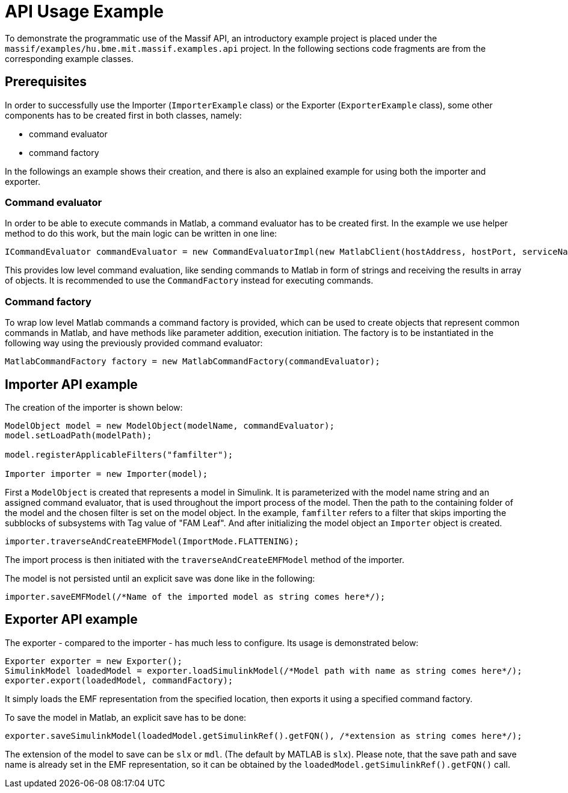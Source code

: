 = API Usage Example

To demonstrate the programmatic use of the Massif API, an introductory example project is placed under the
`massif/examples/hu.bme.mit.massif.examples.api` project.
In the following sections code fragments are from the corresponding example classes.

== Prerequisites

In order to successfully use the Importer (`ImporterExample` class) or the Exporter (`ExporterExample` class),
some other components has to be created first in both classes, namely:

* command evaluator
* command factory

In the followings an example shows their creation,
and there is also an explained example for using both the importer and exporter.

=== Command evaluator

In order to be able to execute commands in Matlab, a command evaluator has to be created first.
In the example we use helper method to do this work, but the main logic can be written in one line:
[source, java]
----
ICommandEvaluator commandEvaluator = new CommandEvaluatorImpl(new MatlabClient(hostAddress, hostPort, serviceName)); 
----
This provides low level command evaluation,
like sending commands to Matlab in form of strings and receiving the results in array of objects.
It is recommended to use the `CommandFactory` instead for executing commands.

=== Command factory

To wrap low level Matlab commands a command factory is provided,
which can be used to create objects that represent common commands in Matlab,
and have methods like parameter addition, execution initiation.
The factory is to be instantiated in the following way using the previously provided command evaluator: 
[source, java]
----
MatlabCommandFactory factory = new MatlabCommandFactory(commandEvaluator);
----

== Importer API example

The creation of the importer is shown below:
[source, java]
----
ModelObject model = new ModelObject(modelName, commandEvaluator);
model.setLoadPath(modelPath);

model.registerApplicableFilters("famfilter");

Importer importer = new Importer(model);
----
First a `ModelObject` is created that represents a model in Simulink.
It is parameterized with the model name string and an assigned command evaluator,
that is used throughout the import process of the model.
Then the path to the containing folder of the model and the chosen filter is set on the model object.
In the example, `famfilter` refers to a filter that skips importing the subblocks of subsystems with Tag value of "FAM Leaf".
And after initializing the model object an `Importer` object is created.
[source, java]
----
importer.traverseAndCreateEMFModel(ImportMode.FLATTENING);
----

The import process is then initiated with the `traverseAndCreateEMFModel` method of the importer.

The model is not persisted until an explicit save was done like in the following:
[source, java]
----
importer.saveEMFModel(/*Name of the imported model as string comes here*/);
----

== Exporter API example

The exporter - compared to the importer - has much less to configure. Its usage is demonstrated below:
[source, java]
----
Exporter exporter = new Exporter();
SimulinkModel loadedModel = exporter.loadSimulinkModel(/*Model path with name as string comes here*/);
exporter.export(loadedModel, commandFactory);	
----

It simply loads the EMF representation from the specified location, then exports it using a specified command factory.

To save the model in Matlab, an explicit save has to be done:
[source, java]
----
exporter.saveSimulinkModel(loadedModel.getSimulinkRef().getFQN(), /*extension as string comes here*/);
----
The extension of the model to save can be `slx` or `mdl`.
(The default by MATLAB is `slx`).
Please note, that the save path and save name is already set in the EMF representation,
so it can be obtained by the `loadedModel.getSimulinkRef().getFQN()` call.